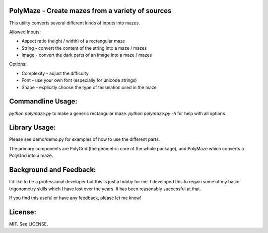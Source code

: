 PolyMaze - Create mazes from a variety of sources
=================================================

This utility converts several different kinds of inputs into mazes.

Allowed Inputs:

- Aspect ratio (height / width) of a rectangular maze
- String - convert the content of the string into a maze / mazes
- Image - convert the dark parts of an image into a maze / mazes

Options:

- Complexity - adjust the difficulty
- Font - use your own font (especially for unicode strings)
- Shape - explicitly choose the type of tesselation used in the maze

Commandline Usage:
==================

`python polymaze.py` to make a generic rectangular maze.
`python polymaze.py -h` for help with all options

Library Usage:
==============

Please see demo/demo.py for examples of how to use the different parts.

The primary components are PolyGrid (the geometric core of the whole package),
and PolyMaze which converts a PolyGrid into a maze.

Background and Feedback:
========================

I'd like to be a professional developer but this is just a hobby for me. I
developed this to regain some of my basic trigonometry skills which I have lost
over the years. It has been reasonably successful at that.

If you find this useful or have any feedback, please let me know!

License:
========

MIT. See LICENSE.
